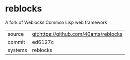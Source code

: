 * reblocks

A fork of Weblocks Common Lisp web framework

|---------+----------------------------------------|
| source  | git:https://github.com/40ants/reblocks |
| commit  | ed6127c                               |
| systems | reblocks                               |
|---------+----------------------------------------|

